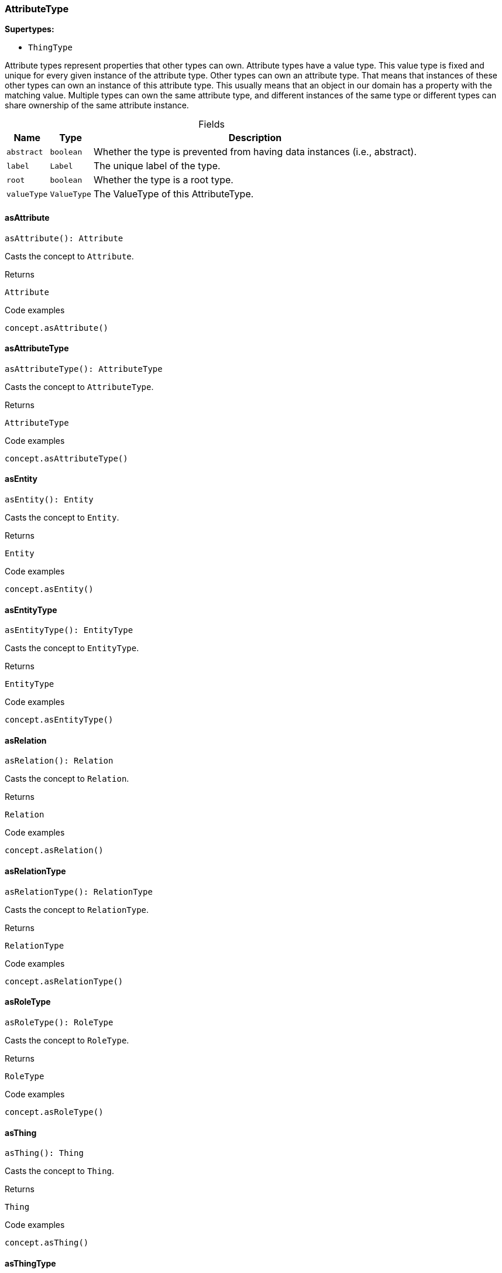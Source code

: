 [#_AttributeType]
=== AttributeType

*Supertypes:*

* `ThingType`

Attribute types represent properties that other types can own. Attribute types have a value type. This value type is fixed and unique for every given instance of the attribute type. Other types can own an attribute type. That means that instances of these other types can own an instance of this attribute type. This usually means that an object in our domain has a property with the matching value. Multiple types can own the same attribute type, and different instances of the same type or different types can share ownership of the same attribute instance.

[caption=""]
.Fields
// tag::properties[]
[cols="~,~,~"]
[options="header"]
|===
|Name |Type |Description
a| `abstract` a| `boolean` a| Whether the type is prevented from having data instances (i.e., abstract).
a| `label` a| `Label` a| The unique label of the type.
a| `root` a| `boolean` a| Whether the type is a root type.
a| `valueType` a| `ValueType` a| The ValueType of this AttributeType.
|===
// end::properties[]

// tag::methods[]
[#_asAttribute]
==== asAttribute

[source,nodejs]
----
asAttribute(): Attribute
----

Casts the concept to ``Attribute``.

.Returns
`Attribute`

.Code examples
[source,nodejs]
----
concept.asAttribute()
----

[#_asAttributeType]
==== asAttributeType

[source,nodejs]
----
asAttributeType(): AttributeType
----

Casts the concept to ``AttributeType``.

.Returns
`AttributeType`

.Code examples
[source,nodejs]
----
concept.asAttributeType()
----

[#_asEntity]
==== asEntity

[source,nodejs]
----
asEntity(): Entity
----

Casts the concept to ``Entity``.

.Returns
`Entity`

.Code examples
[source,nodejs]
----
concept.asEntity()
----

[#_asEntityType]
==== asEntityType

[source,nodejs]
----
asEntityType(): EntityType
----

Casts the concept to ``EntityType``.

.Returns
`EntityType`

.Code examples
[source,nodejs]
----
concept.asEntityType()
----

[#_asRelation]
==== asRelation

[source,nodejs]
----
asRelation(): Relation
----

Casts the concept to ``Relation``.

.Returns
`Relation`

.Code examples
[source,nodejs]
----
concept.asRelation()
----

[#_asRelationType]
==== asRelationType

[source,nodejs]
----
asRelationType(): RelationType
----

Casts the concept to ``RelationType``.

.Returns
`RelationType`

.Code examples
[source,nodejs]
----
concept.asRelationType()
----

[#_asRoleType]
==== asRoleType

[source,nodejs]
----
asRoleType(): RoleType
----

Casts the concept to ``RoleType``.

.Returns
`RoleType`

.Code examples
[source,nodejs]
----
concept.asRoleType()
----

[#_asThing]
==== asThing

[source,nodejs]
----
asThing(): Thing
----

Casts the concept to ``Thing``.

.Returns
`Thing`

.Code examples
[source,nodejs]
----
concept.asThing()
----

[#_asThingType]
==== asThingType

[source,nodejs]
----
asThingType(): ThingType
----

Casts the concept to ``ThingType``.

.Returns
`ThingType`

.Code examples
[source,nodejs]
----
concept.asThingType()
----

[#_asType]
==== asType

[source,nodejs]
----
asType(): Type
----

Casts the concept to ``Type``.

.Returns
`Type`

.Code examples
[source,nodejs]
----
concept.asType()
----

[#_asValue]
==== asValue

[source,nodejs]
----
asValue(): Value
----

Casts the concept to ``Value``.

.Returns
`Value`

.Code examples
[source,nodejs]
----
concept.asValue()
----

[#_delete]
==== delete

[source,nodejs]
----
delete(transaction): Promise<void>
----

Deletes this type from the database.

[caption=""]
.Input parameters
[cols="~,~,~"]
[options="header"]
|===
|Name |Description |Type
a| `transaction` a| The current transaction a| `TypeDBTransaction` 
|===

.Returns
`Promise<void>`

.Code examples
[source,nodejs]
----
type.delete(transaction)
----

[#_equals]
==== equals

[source,nodejs]
----
equals(concept): boolean
----

Checks if this concept is equal to the argument ``concept``.

[caption=""]
.Input parameters
[cols="~,~,~"]
[options="header"]
|===
|Name |Description |Type
a| `concept` a| The concept to compare to. a| `Concept` 
|===

.Returns
`boolean`

[#_get]
==== get

[source,nodejs]
----
get(transaction, value): Promise<Attribute>
----

Retrieves an ``Attribute`` of this ``AttributeType`` with the given value if such ``Attribute`` exists. Otherwise, returns ``None``.

[caption=""]
.Input parameters
[cols="~,~,~"]
[options="header"]
|===
|Name |Description |Type
a| `transaction` a| The current transaction a| `TypeDBTransaction` 
a| `value` a| ``Attribute``’s value a| `Value` 
|===

.Returns
`Promise<Attribute>`

.Code examples
[source,nodejs]
----
attribute = attributeType.get(transaction, value)
----

[#_getBoolean]
==== getBoolean

[source,nodejs]
----
getBoolean(transaction, value): Promise<Attribute>
----

Retrieves an ``Attribute`` of this ``AttributeType`` with the given value if such ``Attribute`` exists. Otherwise, returns ``None``.

[caption=""]
.Input parameters
[cols="~,~,~"]
[options="header"]
|===
|Name |Description |Type
a| `transaction` a| The current transaction a| `TypeDBTransaction` 
a| `value` a| ``Attribute``’s value a| `boolean` 
|===

.Returns
`Promise<Attribute>`

.Code examples
[source,nodejs]
----
attribute = attributeType.get(transaction, value)
----

[#_getDateTime]
==== getDateTime

[source,nodejs]
----
getDateTime(transaction, value): Promise<Attribute>
----

Retrieves an ``Attribute`` of this ``AttributeType`` with the given value if such ``Attribute`` exists. Otherwise, returns ``None``.

[caption=""]
.Input parameters
[cols="~,~,~"]
[options="header"]
|===
|Name |Description |Type
a| `transaction` a| The current transaction a| `TypeDBTransaction` 
a| `value` a| ``Attribute``’s value a| `Date` 
|===

.Returns
`Promise<Attribute>`

.Code examples
[source,nodejs]
----
attribute = attributeType.get(transaction, value)
----

[#_getDouble]
==== getDouble

[source,nodejs]
----
getDouble(transaction, value): Promise<Attribute>
----

Retrieves an ``Attribute`` of this ``AttributeType`` with the given value if such ``Attribute`` exists. Otherwise, returns ``None``.

[caption=""]
.Input parameters
[cols="~,~,~"]
[options="header"]
|===
|Name |Description |Type
a| `transaction` a| The current transaction a| `TypeDBTransaction` 
a| `value` a| ``Attribute``’s value a| `number` 
|===

.Returns
`Promise<Attribute>`

.Code examples
[source,nodejs]
----
attribute = attributeType.get(transaction, value)
----

[#_getInstances]
==== getInstances

[source,nodejs]
----
getInstances(transaction, transitivity): Stream<Attribute>
----

Retrieves all direct and indirect (or direct only) ``Attributes`` that are instances of this ``AttributeType``.

[caption=""]
.Input parameters
[cols="~,~,~"]
[options="header"]
|===
|Name |Description |Type
a| `transaction` a| The current transaction a| `TypeDBTransaction` 
a| `transitivity` a| ``Transitivity.TRANSITIVE`` for direct and indirect subtypes, ``Transitivity.EXPLICIT`` for direct subtypes only a| `Transitivity` 
|===

.Returns
`Stream<Attribute>`

.Code examples
[source,nodejs]
----
attributeType.getInstances(transaction) attributeType.getInstances(transaction, Transitivity.EXPLICIT)
----

[#_getInstances]
==== getInstances

[source,nodejs]
----
getInstances(transaction): Stream<Attribute>
----

Retrieves all direct and indirect (or direct only) ``Thing`` objects that are instances of this ``ThingType``.

[caption=""]
.Input parameters
[cols="~,~,~"]
[options="header"]
|===
|Name |Description |Type
a| `transaction` a| The current transaction a| `TypeDBTransaction` 
|===

.Returns
`Stream<Attribute>`

.Code examples
[source,nodejs]
----
thingType.getInstances(transaction, Transitivity.EXPLICIT)
----

[#_getLong]
==== getLong

[source,nodejs]
----
getLong(transaction, value): Promise<Attribute>
----

Retrieves an ``Attribute`` of this ``AttributeType`` with the given value if such ``Attribute`` exists. Otherwise, returns ``None``.

[caption=""]
.Input parameters
[cols="~,~,~"]
[options="header"]
|===
|Name |Description |Type
a| `transaction` a| The current transaction a| `TypeDBTransaction` 
a| `value` a| ``Attribute``’s value a| `number` 
|===

.Returns
`Promise<Attribute>`

.Code examples
[source,nodejs]
----
attribute = attributeType.get(transaction, value)
----

[#_getOwners]
==== getOwners

[source,nodejs]
----
getOwners(transaction, annotations, transitivity): Stream<ThingType>
----

Retrieve all ``Things`` that own an attribute of this ``AttributeType``. Optionally, filtered by ``Annotation``s.

[caption=""]
.Input parameters
[cols="~,~,~"]
[options="header"]
|===
|Name |Description |Type
a| `transaction` a| The current transaction a| `TypeDBTransaction` 
a| `annotations` a| Only retrieve ``ThingTypes`` that have an attribute of this ``AttributeType`` with all given ``Annotation``s a| `Annotation[]` 
a| `transitivity` a| ``Transitivity.TRANSITIVE`` for direct and inherited ownership, ``Transitivity.EXPLICIT`` for direct ownership only a| `Transitivity` 
|===

.Returns
`Stream<ThingType>`

.Code examples
[source,nodejs]
----
attributeType.getOwners(transaction) attributeType.getOwners(transaction, [Annotation.UNIQUE]) attributeType.getOwners(transaction, Transitivity.TRANSITIVE) attributeType.getOwners(transaction, [Annotation.UNIQUE], Transitivity.TRANSITIVE)
----

[#_getOwners]
==== getOwners

[source,nodejs]
----
getOwners(transaction): Stream<ThingType>
----



[caption=""]
.Input parameters
[cols="~,~,~"]
[options="header"]
|===
|Name |Description |Type
a| `transaction` a| null a| `TypeDBTransaction` 
|===

.Returns
`Stream<ThingType>`

[#_getOwners]
==== getOwners

[source,nodejs]
----
getOwners(transaction, annotations): Stream<ThingType>
----



[caption=""]
.Input parameters
[cols="~,~,~"]
[options="header"]
|===
|Name |Description |Type
a| `transaction` a| null a| `TypeDBTransaction` 
a| `annotations` a| null a| `Annotation[]` 
|===

.Returns
`Stream<ThingType>`

[#_getOwners]
==== getOwners

[source,nodejs]
----
getOwners(transaction, transitivity): Stream<ThingType>
----



[caption=""]
.Input parameters
[cols="~,~,~"]
[options="header"]
|===
|Name |Description |Type
a| `transaction` a| null a| `TypeDBTransaction` 
a| `transitivity` a| null a| `Transitivity` 
|===

.Returns
`Stream<ThingType>`

[#_getOwns]
==== getOwns

[source,nodejs]
----
getOwns(transaction): Stream<AttributeType>
----

Retrieves ``AttributeType`` that the instances of this ``ThingType`` are allowed to own directly or via inheritance.

[caption=""]
.Input parameters
[cols="~,~,~"]
[options="header"]
|===
|Name |Description |Type
a| `transaction` a| The current transaction a| `TypeDBTransaction` 
|===

.Returns
`Stream<AttributeType>`

.Code examples
[source,nodejs]
----
thingType.getOwns(transaction) thingType.getOwns(transaction, valueType, Transitivity.EXPLICIT,[Annotation.KEY])
----

[#_getOwns]
==== getOwns

[source,nodejs]
----
getOwns(transaction, valueType): Stream<AttributeType>
----

Retrieves ``AttributeType`` that the instances of this ``ThingType`` are allowed to own directly or via inheritance.

[caption=""]
.Input parameters
[cols="~,~,~"]
[options="header"]
|===
|Name |Description |Type
a| `transaction` a| The current transaction a| `TypeDBTransaction` 
a| `valueType` a| If specified, only attribute types of this ``ValueType`` will be retrieved. a| `ValueType` 
|===

.Returns
`Stream<AttributeType>`

.Code examples
[source,nodejs]
----
thingType.getOwns(transaction) thingType.getOwns(transaction, valueType, Transitivity.EXPLICIT,[Annotation.KEY])
----

[#_getOwns]
==== getOwns

[source,nodejs]
----
getOwns(transaction, annotations): Stream<AttributeType>
----

Retrieves ``AttributeType`` that the instances of this ``ThingType`` are allowed to own directly or via inheritance.

[caption=""]
.Input parameters
[cols="~,~,~"]
[options="header"]
|===
|Name |Description |Type
a| `transaction` a| The current transaction a| `TypeDBTransaction` 
a| `annotations` a| If specified, only attribute types of this ``ValueType`` will be retrieved. a| `Annotation[]` 
|===

.Returns
`Stream<AttributeType>`

.Code examples
[source,nodejs]
----
thingType.getOwns(transaction) thingType.getOwns(transaction, valueType, Transitivity.EXPLICIT,[Annotation.KEY])
----

[#_getOwns]
==== getOwns

[source,nodejs]
----
getOwns(transaction, valueType, annotations): Stream<AttributeType>
----

Retrieves ``AttributeType`` that the instances of this ``ThingType`` are allowed to own directly or via inheritance.

[caption=""]
.Input parameters
[cols="~,~,~"]
[options="header"]
|===
|Name |Description |Type
a| `transaction` a| The current transaction a| `TypeDBTransaction` 
a| `valueType` a| If specified, only attribute types of this ``ValueType`` will be retrieved. a| `ValueType` 
a| `annotations` a| Only retrieve attribute types owned with annotations. a| `Annotation[]` 
|===

.Returns
`Stream<AttributeType>`

.Code examples
[source,nodejs]
----
thingType.getOwns(transaction) thingType.getOwns(transaction, valueType, Transitivity.EXPLICIT,[Annotation.KEY])
----

[#_getOwns]
==== getOwns

[source,nodejs]
----
getOwns(transaction, transitivity): Stream<AttributeType>
----

Retrieves ``AttributeType`` that the instances of this ``ThingType`` are allowed to own directly or via inheritance.

[caption=""]
.Input parameters
[cols="~,~,~"]
[options="header"]
|===
|Name |Description |Type
a| `transaction` a| The current transaction a| `TypeDBTransaction` 
a| `transitivity` a| If specified, only attribute types of this ``ValueType`` will be retrieved. a| `Transitivity` 
|===

.Returns
`Stream<AttributeType>`

.Code examples
[source,nodejs]
----
thingType.getOwns(transaction) thingType.getOwns(transaction, valueType, Transitivity.EXPLICIT,[Annotation.KEY])
----

[#_getOwns]
==== getOwns

[source,nodejs]
----
getOwns(transaction, valueType, transitivity): Stream<AttributeType>
----

Retrieves ``AttributeType`` that the instances of this ``ThingType`` are allowed to own directly or via inheritance.

[caption=""]
.Input parameters
[cols="~,~,~"]
[options="header"]
|===
|Name |Description |Type
a| `transaction` a| The current transaction a| `TypeDBTransaction` 
a| `valueType` a| If specified, only attribute types of this ``ValueType`` will be retrieved. a| `ValueType` 
a| `transitivity` a| Only retrieve attribute types owned with annotations. a| `Transitivity` 
|===

.Returns
`Stream<AttributeType>`

.Code examples
[source,nodejs]
----
thingType.getOwns(transaction) thingType.getOwns(transaction, valueType, Transitivity.EXPLICIT,[Annotation.KEY])
----

[#_getOwns]
==== getOwns

[source,nodejs]
----
getOwns(transaction, annotations, transitivity): Stream<AttributeType>
----

Retrieves ``AttributeType`` that the instances of this ``ThingType`` are allowed to own directly or via inheritance.

[caption=""]
.Input parameters
[cols="~,~,~"]
[options="header"]
|===
|Name |Description |Type
a| `transaction` a| The current transaction a| `TypeDBTransaction` 
a| `annotations` a| If specified, only attribute types of this ``ValueType`` will be retrieved. a| `Annotation[]` 
a| `transitivity` a| Only retrieve attribute types owned with annotations. a| `Transitivity` 
|===

.Returns
`Stream<AttributeType>`

.Code examples
[source,nodejs]
----
thingType.getOwns(transaction) thingType.getOwns(transaction, valueType, Transitivity.EXPLICIT,[Annotation.KEY])
----

[#_getOwns]
==== getOwns

[source,nodejs]
----
getOwns(transaction, valueType, annotations, transitivity): Stream<AttributeType>
----

Retrieves ``AttributeType`` that the instances of this ``ThingType`` are allowed to own directly or via inheritance.

[caption=""]
.Input parameters
[cols="~,~,~"]
[options="header"]
|===
|Name |Description |Type
a| `transaction` a| The current transaction a| `TypeDBTransaction` 
a| `valueType` a| If specified, only attribute types of this ``ValueType`` will be retrieved. a| `ValueType` 
a| `annotations` a| Only retrieve attribute types owned with annotations. a| `Annotation[]` 
a| `transitivity` a| ``Transitivity.TRANSITIVE`` for direct and inherited ownership, ``Transitivity.EXPLICIT`` for direct ownership only a| `Transitivity` 
|===

.Returns
`Stream<AttributeType>`

.Code examples
[source,nodejs]
----
thingType.getOwns(transaction) thingType.getOwns(transaction, valueType, Transitivity.EXPLICIT,[Annotation.KEY])
----

[#_getOwnsOverridden]
==== getOwnsOverridden

[source,nodejs]
----
getOwnsOverridden(transaction, attributeType): Promise<AttributeType>
----

Retrieves an ``AttributeType``, ownership of which is overridden for this ``ThingType`` by a given ``attribute_type``.

[caption=""]
.Input parameters
[cols="~,~,~"]
[options="header"]
|===
|Name |Description |Type
a| `transaction` a| The current transaction a| `TypeDBTransaction` 
a| `attributeType` a| The ``AttributeType`` that overrides requested ``AttributeType`` a| `AttributeType` 
|===

.Returns
`Promise<AttributeType>`

.Code examples
[source,nodejs]
----
thingType.getOwnsOverridden(transaction, attributeType)
----

[#_getPlays]
==== getPlays

[source,nodejs]
----
getPlays(transaction): Stream<RoleType>
----

Retrieves all direct and inherited (or direct only) roles that are allowed to be played by the instances of this ``ThingType``.

[caption=""]
.Input parameters
[cols="~,~,~"]
[options="header"]
|===
|Name |Description |Type
a| `transaction` a| The current transaction a| `TypeDBTransaction` 
|===

.Returns
`Stream<RoleType>`

.Code examples
[source,nodejs]
----
thingType.getPlays(transaction) thingType.getPlays(transaction, Transitivity.EXPLICIT)
----

[#_getPlays]
==== getPlays

[source,nodejs]
----
getPlays(transaction, transitivity): Stream<RoleType>
----

Retrieves all direct and inherited (or direct only) roles that are allowed to be played by the instances of this ``ThingType``.

[caption=""]
.Input parameters
[cols="~,~,~"]
[options="header"]
|===
|Name |Description |Type
a| `transaction` a| The current transaction a| `TypeDBTransaction` 
a| `transitivity` a| ``Transitivity.TRANSITIVE`` for direct and indirect playing, ``Transitivity.EXPLICIT`` for direct playing only a| `Transitivity` 
|===

.Returns
`Stream<RoleType>`

.Code examples
[source,nodejs]
----
thingType.getPlays(transaction) thingType.getPlays(transaction, Transitivity.EXPLICIT)
----

[#_getPlaysOverridden]
==== getPlaysOverridden

[source,nodejs]
----
getPlaysOverridden(transaction, role): Promise<RoleType>
----

Retrieves a ``RoleType`` that is overridden by the given ``role_type`` for this ``ThingType``.

[caption=""]
.Input parameters
[cols="~,~,~"]
[options="header"]
|===
|Name |Description |Type
a| `transaction` a| The current transaction a| `TypeDBTransaction` 
a| `role` a| The ``RoleType`` that overrides an inherited role a| `RoleType` 
|===

.Returns
`Promise<RoleType>`

.Code examples
[source,nodejs]
----
thingType.getPlaysOverridden(transaction, role)
----

[#_getRegex]
==== getRegex

[source,nodejs]
----
getRegex(transaction): Promise<string>
----

Retrieves the regular expression that is defined for this ``AttributeType``.

[caption=""]
.Input parameters
[cols="~,~,~"]
[options="header"]
|===
|Name |Description |Type
a| `transaction` a| The current transaction a| `TypeDBTransaction` 
|===

.Returns
`Promise<string>`

.Code examples
[source,nodejs]
----
attributeType.getRegex(transaction)
----

[#_getString]
==== getString

[source,nodejs]
----
getString(transaction, value): Promise<Attribute>
----

Retrieves an ``Attribute`` of this ``AttributeType`` with the given value if such ``Attribute`` exists. Otherwise, returns ``None``.

[caption=""]
.Input parameters
[cols="~,~,~"]
[options="header"]
|===
|Name |Description |Type
a| `transaction` a| The current transaction a| `TypeDBTransaction` 
a| `value` a| ``Attribute``’s value a| `string` 
|===

.Returns
`Promise<Attribute>`

.Code examples
[source,nodejs]
----
attribute = attributeType.get(transaction, value)
----

[#_getSubtypes]
==== getSubtypes

[source,nodejs]
----
getSubtypes(transaction): Stream<AttributeType>
----

Retrieves all direct and indirect subtypes of the ``ThingType``. Equivalent to getSubtypes(transaction, Transitivity.TRANSITIVE)

[caption=""]
.Input parameters
[cols="~,~,~"]
[options="header"]
|===
|Name |Description |Type
a| `transaction` a| The current transaction a| `TypeDBTransaction` 
|===

.Returns
`Stream<AttributeType>`

.Code examples
[source,nodejs]
----
thingType.getSubtypes(transaction)
----

[#_getSubtypes]
==== getSubtypes

[source,nodejs]
----
getSubtypes(transaction, valueType): Stream<AttributeType>
----

Retrieves all direct and indirect (or direct only) subtypes of the ``ThingType``.

[caption=""]
.Input parameters
[cols="~,~,~"]
[options="header"]
|===
|Name |Description |Type
a| `transaction` a| The current transaction a| `TypeDBTransaction` 
a| `valueType` a| ``Transitivity.TRANSITIVE`` for direct and indirect subtypes, ``Transitivity.EXPLICIT`` for direct subtypes only a| `ValueType` 
|===

.Returns
`Stream<AttributeType>`

.Code examples
[source,nodejs]
----
thingType.getSubtypes(transaction, Transitivity.EXPLICIT)
----

[#_getSubtypes]
==== getSubtypes

[source,nodejs]
----
getSubtypes(transaction, transitivity): Stream<AttributeType>
----



[caption=""]
.Input parameters
[cols="~,~,~"]
[options="header"]
|===
|Name |Description |Type
a| `transaction` a| null a| `TypeDBTransaction` 
a| `transitivity` a| null a| `Transitivity` 
|===

.Returns
`Stream<AttributeType>`

[#_getSubtypes]
==== getSubtypes

[source,nodejs]
----
getSubtypes(transaction, valueType, transitivity): Stream<AttributeType>
----



[caption=""]
.Input parameters
[cols="~,~,~"]
[options="header"]
|===
|Name |Description |Type
a| `transaction` a| null a| `TypeDBTransaction` 
a| `valueType` a| null a| `ValueType` 
a| `transitivity` a| null a| `Transitivity` 
|===

.Returns
`Stream<AttributeType>`

[#_getSupertype]
==== getSupertype

[source,nodejs]
----
getSupertype(transaction): Promise<AttributeType>
----

Retrieves the most immediate supertype of the ``ThingType``.

[caption=""]
.Input parameters
[cols="~,~,~"]
[options="header"]
|===
|Name |Description |Type
a| `transaction` a| The current transaction a| `TypeDBTransaction` 
|===

.Returns
`Promise<AttributeType>`

.Code examples
[source,nodejs]
----
thingType.getSupertype(transaction)
----

[#_getSupertypes]
==== getSupertypes

[source,nodejs]
----
getSupertypes(transaction): Stream<AttributeType>
----

Retrieves all supertypes of the ``ThingType``.

[caption=""]
.Input parameters
[cols="~,~,~"]
[options="header"]
|===
|Name |Description |Type
a| `transaction` a| The current transaction a| `TypeDBTransaction` 
|===

.Returns
`Stream<AttributeType>`

.Code examples
[source,nodejs]
----
thingType.getSupertypes(transaction)
----

[#_getSyntax]
==== getSyntax

[source,nodejs]
----
getSyntax(transaction): Promise<string>
----

Produces a pattern for creating this ``ThingType`` in a ``define`` query.

[caption=""]
.Input parameters
[cols="~,~,~"]
[options="header"]
|===
|Name |Description |Type
a| `transaction` a| The current transaction a| `TypeDBTransaction` 
|===

.Returns
`Promise<string>`

.Code examples
[source,nodejs]
----
thingType.getSyntax(transaction)
----

[#_isAttribute]
==== isAttribute

[source,nodejs]
----
isAttribute(): boolean
----

Checks if the concept is an ``Attribute``.

.Returns
`boolean`

.Code examples
[source,nodejs]
----
concept.isAttribute()
----

[#_isAttributeType]
==== isAttributeType

[source,nodejs]
----
isAttributeType(): boolean
----

Checks if the concept is an ``AttributeType``.

.Returns
`boolean`

.Code examples
[source,nodejs]
----
concept.isAttributeType()
----

[#_isDeleted]
==== isDeleted

[source,nodejs]
----
isDeleted(transaction): Promise<boolean>
----

Check if the concept has been deleted

[caption=""]
.Input parameters
[cols="~,~,~"]
[options="header"]
|===
|Name |Description |Type
a| `transaction` a| The current transaction a| `TypeDBTransaction` 
|===

.Returns
`Promise<boolean>`

[#_isEntity]
==== isEntity

[source,nodejs]
----
isEntity(): boolean
----

Checks if the concept is an ``Entity``.

.Returns
`boolean`

.Code examples
[source,nodejs]
----
concept.isEntity()
----

[#_isEntityType]
==== isEntityType

[source,nodejs]
----
isEntityType(): boolean
----

Checks if the concept is an ``EntityType``.

.Returns
`boolean`

.Code examples
[source,nodejs]
----
concept.isEntityType()
----

[#_isRelation]
==== isRelation

[source,nodejs]
----
isRelation(): boolean
----

Checks if the concept is a ``Relation``.

.Returns
`boolean`

.Code examples
[source,nodejs]
----
concept.isRelation()
----

[#_isRelationType]
==== isRelationType

[source,nodejs]
----
isRelationType(): boolean
----

Checks if the concept is a ``RelationType``.

.Returns
`boolean`

.Code examples
[source,nodejs]
----
concept.isRelationType()
----

[#_isRoleType]
==== isRoleType

[source,nodejs]
----
isRoleType(): boolean
----

Checks if the concept is a ``RoleType``.

.Returns
`boolean`

.Code examples
[source,nodejs]
----
concept.isRoleType()
----

[#_isThing]
==== isThing

[source,nodejs]
----
isThing(): boolean
----

Checks if the concept is a ``Thing``.

.Returns
`boolean`

.Code examples
[source,nodejs]
----
concept.isThing()
----

[#_isThingType]
==== isThingType

[source,nodejs]
----
isThingType(): boolean
----

Checks if the concept is a ``ThingType``.

.Returns
`boolean`

.Code examples
[source,nodejs]
----
concept.isThingType()
----

[#_isType]
==== isType

[source,nodejs]
----
isType(): boolean
----

Checks if the concept is a ``Type``.

.Returns
`boolean`

.Code examples
[source,nodejs]
----
concept.isType()
----

[#_isValue]
==== isValue

[source,nodejs]
----
isValue(): boolean
----

Checks if the concept is a ``Value``.

.Returns
`boolean`

.Code examples
[source,nodejs]
----
concept.isValue()
----

[#_put]
==== put

[source,nodejs]
----
put(transaction, value): Promise<Attribute>
----

Adds and returns an ``Attribute`` of this ``AttributeType`` with the given value.

[caption=""]
.Input parameters
[cols="~,~,~"]
[options="header"]
|===
|Name |Description |Type
a| `transaction` a| The current transaction a| `TypeDBTransaction` 
a| `value` a| New ``Attribute``’s value a| `Value` 
|===

.Returns
`Promise<Attribute>`

.Code examples
[source,nodejs]
----
attribute = attributeType.put(transaction, value)
----

[#_putBoolean]
==== putBoolean

[source,nodejs]
----
putBoolean(transaction, value): Promise<Attribute>
----

Adds and returns an ``Attribute`` of this ``AttributeType`` with the given value.

[caption=""]
.Input parameters
[cols="~,~,~"]
[options="header"]
|===
|Name |Description |Type
a| `transaction` a| The current transaction a| `TypeDBTransaction` 
a| `value` a| New ``Attribute``’s value a| `boolean` 
|===

.Returns
`Promise<Attribute>`

.Code examples
[source,nodejs]
----
attribute = attributeType.put(transaction, value)
----

[#_putDateTime]
==== putDateTime

[source,nodejs]
----
putDateTime(transaction, value): Promise<Attribute>
----

Adds and returns an ``Attribute`` of this ``AttributeType`` with the given value.

[caption=""]
.Input parameters
[cols="~,~,~"]
[options="header"]
|===
|Name |Description |Type
a| `transaction` a| The current transaction a| `TypeDBTransaction` 
a| `value` a| New ``Attribute``’s value a| `Date` 
|===

.Returns
`Promise<Attribute>`

.Code examples
[source,nodejs]
----
attribute = attributeType.put(transaction, value)
----

[#_putDouble]
==== putDouble

[source,nodejs]
----
putDouble(transaction, value): Promise<Attribute>
----

Adds and returns an ``Attribute`` of this ``AttributeType`` with the given value.

[caption=""]
.Input parameters
[cols="~,~,~"]
[options="header"]
|===
|Name |Description |Type
a| `transaction` a| The current transaction a| `TypeDBTransaction` 
a| `value` a| New ``Attribute``’s value a| `number` 
|===

.Returns
`Promise<Attribute>`

.Code examples
[source,nodejs]
----
attribute = attributeType.put(transaction, value)
----

[#_putLong]
==== putLong

[source,nodejs]
----
putLong(transaction, value): Promise<Attribute>
----

Adds and returns an ``Attribute`` of this ``AttributeType`` with the given value.

[caption=""]
.Input parameters
[cols="~,~,~"]
[options="header"]
|===
|Name |Description |Type
a| `transaction` a| The current transaction a| `TypeDBTransaction` 
a| `value` a| New ``Attribute``’s value a| `number` 
|===

.Returns
`Promise<Attribute>`

.Code examples
[source,nodejs]
----
attribute = attributeType.put(transaction, value)
----

[#_putString]
==== putString

[source,nodejs]
----
putString(transaction, value): Promise<Attribute>
----

Adds and returns an ``Attribute`` of this ``AttributeType`` with the given value.

[caption=""]
.Input parameters
[cols="~,~,~"]
[options="header"]
|===
|Name |Description |Type
a| `transaction` a| The current transaction a| `TypeDBTransaction` 
a| `value` a| New ``Attribute``’s value a| `string` 
|===

.Returns
`Promise<Attribute>`

.Code examples
[source,nodejs]
----
attribute = attributeType.put(transaction, value)
----

[#_setAbstract]
==== setAbstract

[source,nodejs]
----
setAbstract(transaction): Promise<void>
----

Set a ``ThingType`` to be abstract, meaning it cannot have instances.

[caption=""]
.Input parameters
[cols="~,~,~"]
[options="header"]
|===
|Name |Description |Type
a| `transaction` a| The current transaction a| `TypeDBTransaction` 
|===

.Returns
`Promise<void>`

.Code examples
[source,nodejs]
----
thingType.setAbstract(transaction)
----

[#_setLabel]
==== setLabel

[source,nodejs]
----
setLabel(transaction, label): Promise<void>
----

Renames the label of the type. The new label must remain unique.

[caption=""]
.Input parameters
[cols="~,~,~"]
[options="header"]
|===
|Name |Description |Type
a| `transaction` a| The current transaction a| `TypeDBTransaction` 
a| `label` a| The new ``Label`` to be given to the type. a| `string` 
|===

.Returns
`Promise<void>`

.Code examples
[source,nodejs]
----
type.setLabel(transaction, label)
----

[#_setOwns]
==== setOwns

[source,nodejs]
----
setOwns(transaction, attributeType): Promise<void>
----

Allows the instances of this ``ThingType`` to own the given ``AttributeType``.

[caption=""]
.Input parameters
[cols="~,~,~"]
[options="header"]
|===
|Name |Description |Type
a| `transaction` a| The current transaction a| `TypeDBTransaction` 
a| `attributeType` a| The ``AttributeType`` to be owned by the instances of this type. a| `AttributeType` 
|===

.Returns
`Promise<void>`

.Code examples
[source,nodejs]
----
thingType.setOwns(transaction, attributeType) thingType.setOwns(transaction, attributeType, overriddenType,[Annotation.KEY])
----

[#_setOwns]
==== setOwns

[source,nodejs]
----
setOwns(transaction, attributeType, annotations): Promise<void>
----

Allows the instances of this ``ThingType`` to own the given ``AttributeType``.

[caption=""]
.Input parameters
[cols="~,~,~"]
[options="header"]
|===
|Name |Description |Type
a| `transaction` a| The current transaction a| `TypeDBTransaction` 
a| `attributeType` a| The ``AttributeType`` to be owned by the instances of this type. a| `AttributeType` 
a| `annotations` a| The ``AttributeType`` that this attribute ownership overrides, if applicable. a| `Annotation[]` 
|===

.Returns
`Promise<void>`

.Code examples
[source,nodejs]
----
thingType.setOwns(transaction, attributeType) thingType.setOwns(transaction, attributeType, overriddenType,[Annotation.KEY])
----

[#_setOwns]
==== setOwns

[source,nodejs]
----
setOwns(transaction, attributeType, overriddenType): Promise<void>
----

Allows the instances of this ``ThingType`` to own the given ``AttributeType``.

[caption=""]
.Input parameters
[cols="~,~,~"]
[options="header"]
|===
|Name |Description |Type
a| `transaction` a| The current transaction a| `TypeDBTransaction` 
a| `attributeType` a| The ``AttributeType`` to be owned by the instances of this type. a| `AttributeType` 
a| `overriddenType` a| The ``AttributeType`` that this attribute ownership overrides, if applicable. a| `AttributeType` 
|===

.Returns
`Promise<void>`

.Code examples
[source,nodejs]
----
thingType.setOwns(transaction, attributeType) thingType.setOwns(transaction, attributeType, overriddenType,[Annotation.KEY])
----

[#_setOwns]
==== setOwns

[source,nodejs]
----
setOwns(transaction, attributeType, overriddenType, annotations): Promise<void>
----

Allows the instances of this ``ThingType`` to own the given ``AttributeType``.

[caption=""]
.Input parameters
[cols="~,~,~"]
[options="header"]
|===
|Name |Description |Type
a| `transaction` a| The current transaction a| `TypeDBTransaction` 
a| `attributeType` a| The ``AttributeType`` to be owned by the instances of this type. a| `AttributeType` 
a| `overriddenType` a| The ``AttributeType`` that this attribute ownership overrides, if applicable. a| `AttributeType` 
a| `annotations` a| Adds annotations to the ownership. a| `Annotation[]` 
|===

.Returns
`Promise<void>`

.Code examples
[source,nodejs]
----
thingType.setOwns(transaction, attributeType) thingType.setOwns(transaction, attributeType, overriddenType,[Annotation.KEY])
----

[#_setPlays]
==== setPlays

[source,nodejs]
----
setPlays(transaction, role): Promise<void>
----

Allows the instances of this ``ThingType`` to play the given role.

[caption=""]
.Input parameters
[cols="~,~,~"]
[options="header"]
|===
|Name |Description |Type
a| `transaction` a| The current transaction a| `TypeDBTransaction` 
a| `role` a| The role to be played by the instances of this type a| `RoleType` 
|===

.Returns
`Promise<void>`

.Code examples
[source,nodejs]
----
thingType.setPlays(transaction, role) thingType.setPlays(transaction, role, overriddenType)
----

[#_setPlays]
==== setPlays

[source,nodejs]
----
setPlays(transaction, role, overriddenType): Promise<void>
----

Allows the instances of this ``ThingType`` to play the given role.

[caption=""]
.Input parameters
[cols="~,~,~"]
[options="header"]
|===
|Name |Description |Type
a| `transaction` a| The current transaction a| `TypeDBTransaction` 
a| `role` a| The role to be played by the instances of this type a| `RoleType` 
a| `overriddenType` a| The role type that this role overrides, if applicable a| `RoleType` 
|===

.Returns
`Promise<void>`

.Code examples
[source,nodejs]
----
thingType.setPlays(transaction, role) thingType.setPlays(transaction, role, overriddenType)
----

[#_setRegex]
==== setRegex

[source,nodejs]
----
setRegex(transaction, regex): Promise<void>
----

Sets a regular expression as a constraint for this ``AttributeType``. ``Values`` of all ``Attribute``s of this type (inserted earlier or later) should match this regex. Can only be applied for ``AttributeType``s with a ``string`` value type.

[caption=""]
.Input parameters
[cols="~,~,~"]
[options="header"]
|===
|Name |Description |Type
a| `transaction` a| The current transaction a| `TypeDBTransaction` 
a| `regex` a| Regular expression a| `string` 
|===

.Returns
`Promise<void>`

.Code examples
[source,nodejs]
----
attributeType.setRegex(transaction, regex)
----

[#_setSupertype]
==== setSupertype

[source,nodejs]
----
setSupertype(transaction, type): Promise<void>
----



[caption=""]
.Input parameters
[cols="~,~,~"]
[options="header"]
|===
|Name |Description |Type
a| `transaction` a| null a| `TypeDBTransaction` 
a| `type` a| null a| `AttributeType` 
|===

.Returns
`Promise<void>`

[#_toJSONRecord]
==== toJSONRecord

[source,nodejs]
----
toJSONRecord(): Record<string, string | number | boolean>
----

Retrieves the concept as JSON.

.Returns
`Record<string, string | number | boolean>`

.Code examples
[source,nodejs]
----
concept.toJSONRecord()
----

[#_unsetAbstract]
==== unsetAbstract

[source,nodejs]
----
unsetAbstract(transaction): Promise<void>
----

Set a ``ThingType`` to be non-abstract, meaning it can have instances.

[caption=""]
.Input parameters
[cols="~,~,~"]
[options="header"]
|===
|Name |Description |Type
a| `transaction` a| The current transaction a| `TypeDBTransaction` 
|===

.Returns
`Promise<void>`

.Code examples
[source,nodejs]
----
thingType.unsetAbstract(transaction)
----

[#_unsetOwns]
==== unsetOwns

[source,nodejs]
----
unsetOwns(transaction, attributeType): Promise<void>
----

Disallows the instances of this ``ThingType`` from owning the given ``AttributeType``.

[caption=""]
.Input parameters
[cols="~,~,~"]
[options="header"]
|===
|Name |Description |Type
a| `transaction` a| The current transaction a| `TypeDBTransaction` 
a| `attributeType` a| The ``AttributeType`` to not be owned by the type. a| `AttributeType` 
|===

.Returns
`Promise<void>`

.Code examples
[source,nodejs]
----
thingType.unsetOwns(transaction, attributeType)
----

[#_unsetPlays]
==== unsetPlays

[source,nodejs]
----
unsetPlays(transaction, role): Promise<void>
----

Disallows the instances of this ``ThingType`` from playing the given role.

[caption=""]
.Input parameters
[cols="~,~,~"]
[options="header"]
|===
|Name |Description |Type
a| `transaction` a| The current transaction a| `TypeDBTransaction` 
a| `role` a| The role to not be played by the instances of this type. a| `RoleType` 
|===

.Returns
`Promise<void>`

.Code examples
[source,nodejs]
----
thingType.unsetPlays(transaction, role)
----

[#_unsetRegex]
==== unsetRegex

[source,nodejs]
----
unsetRegex(transaction): Promise<void>
----

Removes the regular expression that is defined for this ``AttributeType``.

[caption=""]
.Input parameters
[cols="~,~,~"]
[options="header"]
|===
|Name |Description |Type
a| `transaction` a| The current transaction a| `TypeDBTransaction` 
|===

.Returns
`Promise<void>`

.Code examples
[source,nodejs]
----
attributeType.unsetRegex(transaction)
----

// end::methods[]
